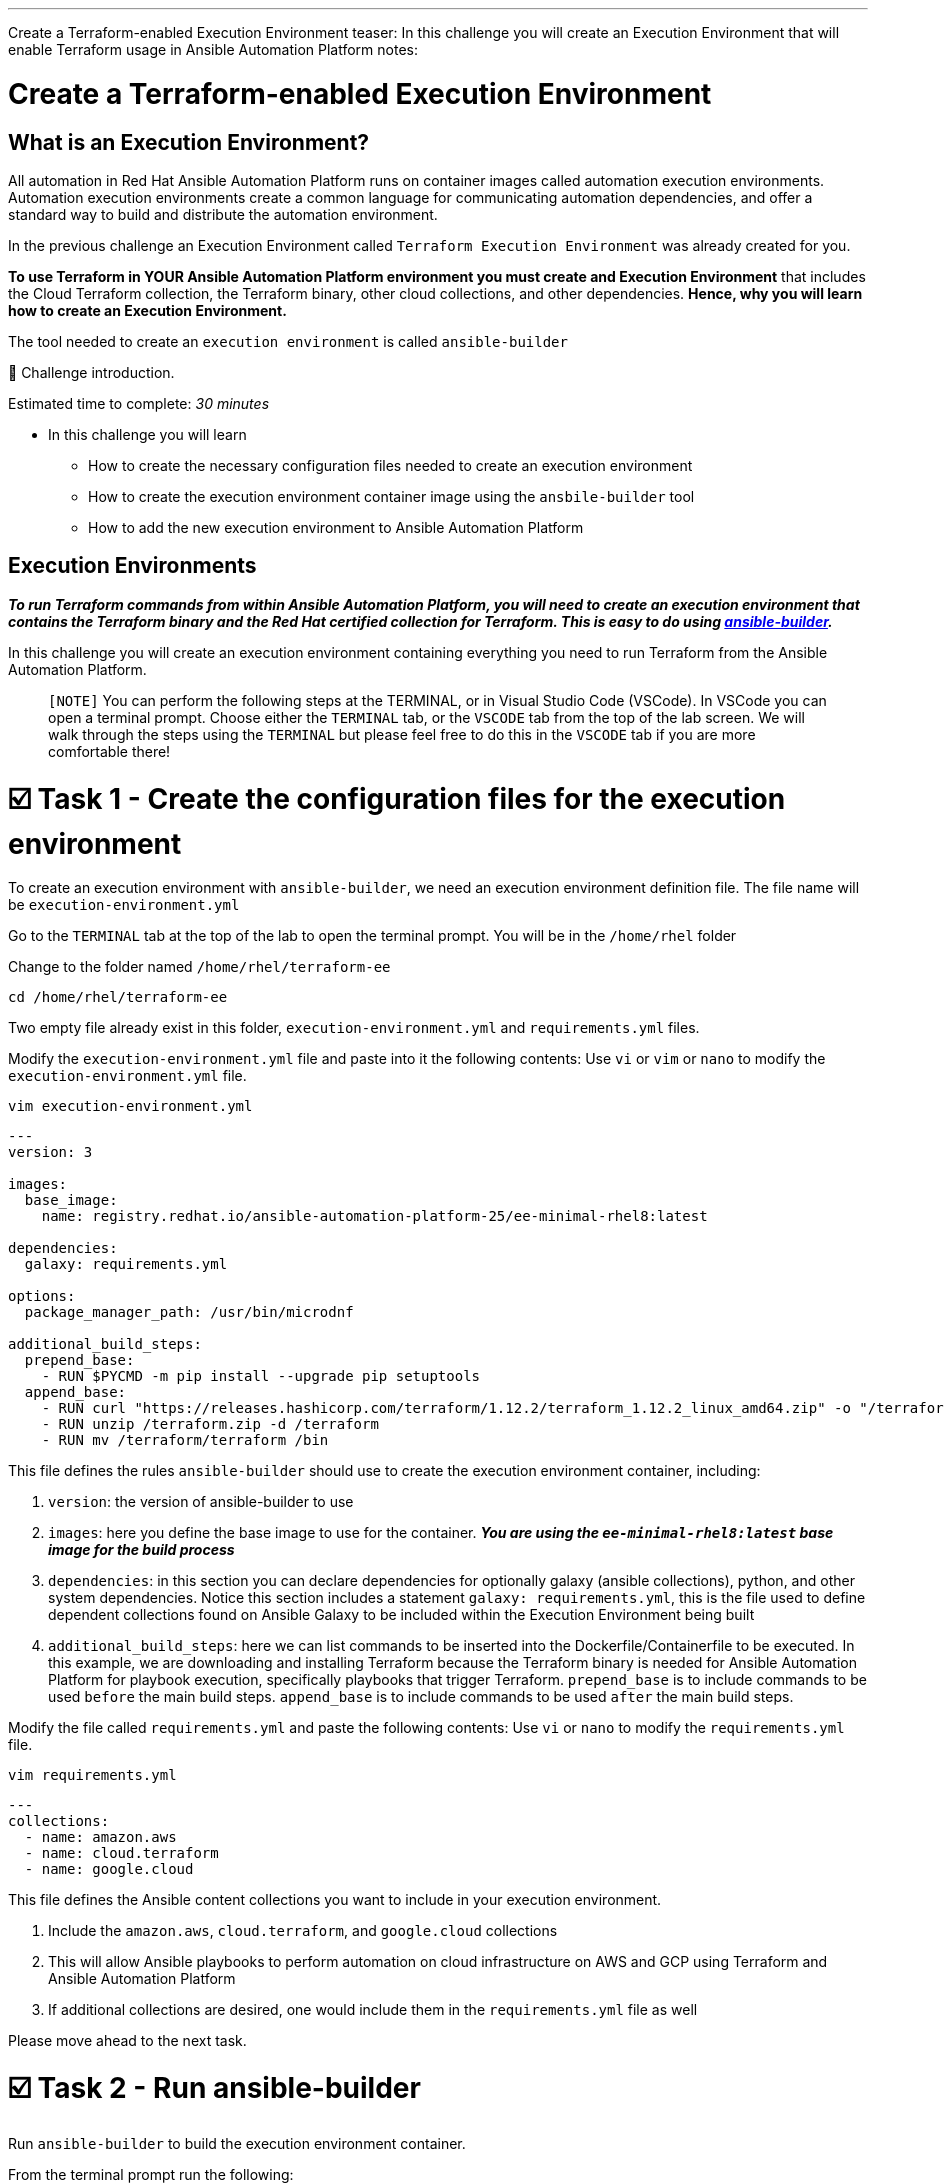 :doctype: book

'''

Create a Terraform-enabled Execution Environment teaser: In this challenge you will create an Execution Environment that will enable   Terraform usage in Ansible Automation Platform notes:

# Create a Terraform-enabled Execution Environment

## What is an Execution Environment?
All automation in Red Hat Ansible Automation Platform runs on container images called automation execution environments.
Automation execution environments create a common language for communicating automation dependencies, and offer a standard way to build and distribute the automation environment.

In the previous challenge an Execution Environment called `Terraform Execution Environment` was already created for you.

*To use Terraform in YOUR Ansible Automation Platform environment you must create and Execution Environment* that includes the Cloud Terraform collection, the Terraform binary, other cloud collections, and other dependencies.
*Hence, why you will learn how to create an Execution Environment.*

The tool needed to create an `execution environment` is called `ansible-builder`

👋 Challenge introduction.

Estimated time to complete: _30 minutes_

* In this challenge you will learn
 ** How to create the necessary configuration files needed to create an execution environment
 ** How to create the execution environment container image using the `ansbile-builder` tool
 ** How to add the new execution environment to Ansible Automation Platform

== Execution Environments

*_To run Terraform commands from within Ansible Automation Platform, you will need to create an execution environment that contains the Terraform binary and the Red Hat certified collection for Terraform.
This is easy to do using https://docs.redhat.com/en/documentation/red_hat_ansible_automation_platform/latest/html/creating_and_using_execution_environments/assembly-using-builder[ansible-builder]._*

In this challenge you will create an execution environment containing everything you need to run Terraform from the Ansible Automation Platform.

____
`[NOTE]` You can perform the following steps at the TERMINAL, or in Visual Studio Code (VSCode).
In VSCode you can open a terminal prompt.
Choose either the `TERMINAL` tab, or the `VSCODE` tab from the top of the lab screen.
We will walk through the steps using the `TERMINAL` but please feel free to do this in the `VSCODE` tab if you are more comfortable there!
____

[[task1]]
= ☑️ Task 1 - Create the configuration files for the execution environment

To create an execution environment with `ansible-builder`, we need an execution environment definition file.
The file name will be `execution-environment.yml`

Go to the `TERMINAL`  tab at the top of the lab to open the terminal prompt.
You will be in the `/home/rhel` folder

Change to the folder named `/home/rhel/terraform-ee`

----
cd /home/rhel/terraform-ee
----

Two empty file already exist in this folder,  `execution-environment.yml` and `requirements.yml` files.

Modify the `execution-environment.yml` file and paste into it the following contents: Use `vi` or `vim` or `nano` to modify the `execution-environment.yml` file.

----
vim execution-environment.yml
----

----
---
version: 3

images:
  base_image:
    name: registry.redhat.io/ansible-automation-platform-25/ee-minimal-rhel8:latest

dependencies:
  galaxy: requirements.yml

options:
  package_manager_path: /usr/bin/microdnf

additional_build_steps:
  prepend_base:
    - RUN $PYCMD -m pip install --upgrade pip setuptools
  append_base:
    - RUN curl "https://releases.hashicorp.com/terraform/1.12.2/terraform_1.12.2_linux_amd64.zip" -o "/terraform.zip"
    - RUN unzip /terraform.zip -d /terraform
    - RUN mv /terraform/terraform /bin
----

This file defines the rules `ansible-builder` should use to create the execution environment container, including:

. `version`: the version of ansible-builder to use
. `images`: here you define the base image to use for the container.
*_You are using the  `ee-minimal-rhel8:latest` base image for the build process_*
. `dependencies`: in this section you can declare dependencies for optionally galaxy (ansible collections), python, and other system dependencies.
Notice this section includes a statement `galaxy: requirements.yml`, this is the file used to define dependent collections found on Ansible Galaxy to be included within the Execution Environment being built
. `additional_build_steps`: here we can list commands to be inserted into the Dockerfile/Containerfile to be executed.
In this example, we are downloading and installing Terraform because the Terraform binary is needed for Ansible Automation Platform for playbook execution, specifically playbooks that trigger Terraform.
`prepend_base` is to include commands to be used `before` the main build steps.
`append_base` is to include commands to be used `after` the main build steps.

Modify the file called `requirements.yml` and paste the following contents: Use `vi` or `nano` to modify the `requirements.yml` file.

----
vim requirements.yml
----

----
---
collections:
  - name: amazon.aws
  - name: cloud.terraform
  - name: google.cloud
----

This file defines the Ansible content collections you want to include in your execution environment.

. Include the `amazon.aws`, `cloud.terraform`, and `google.cloud` collections
. This will allow Ansible playbooks to perform automation on cloud infrastructure on AWS and GCP using Terraform and Ansible Automation Platform
. If  additional collections are desired, one would include them in the `requirements.yml` file as well

Please move ahead to the next task.

[[task2]]
= ☑️ Task 2 - Run ansible-builder

Run `ansible-builder` to build the execution environment container.

From the terminal prompt run the following:

----
ansible-builder build -v 3 --tag terraform-ee
----

This will build the container image tagged with `terraform-ee`.
This will take a few minutes, and you should see output similar to the following: image:https://github.com/HichamMourad/terraform-aap/blob/main/images/eesuccess.png?raw=true[]

To see the newly created image run the following command.
This image was built locally.

----
podman images
----

At this point, you would typically push the container image to a registry such as `Quay` or `Dockerhub` or your own `Private Automation Hub`.
If you have a Quay or Dockerhub account already, feel free to create a repository, push the image as you normally would, and use it in the following steps, *_otherwise we have a pre-existing image you can pull._*

*_Example commands_* on how to tag and then push the Execution Environment image to Quay.io

`podman tag localhost/terraform-ee  quay.io/[username]/terraform-ee`

`podman login --username [username] --password [mypassowrd] quay.io`

`podman push quay.io/[username]/terraform-ee`

[[task3]]
= ☑️ Task 3 - Add the Terraform Execution Environment to Ansible Automation Platform

Now you will add an execution environment to Ansible Automation Platform.

Click on the `Ansible Automation Platform` tab at the top of lab.
(if not already)

Log in using the following credentials: _Login credentials:_ `User:  admin` `Password:  ansible123!`

Expand the `Automation Execution` menu on the left.

Navigate to  `Automation Execution` \-> `Infrastructure` \->`` Execution Environments``.

Click on `+ Create execution environment` and enter the following information.

|===
| Field | Value

| Name
| myTerraform EE

| Image
| quay.io/acme_corp/terraform_ee

| Pull
| Only pull the image if not present before running

| Registry credential
| Quay Registry Credential
|===

____
`[NOTE]` *Since this image on Quay.io is public you don't need to create a Registry credential*
____

Click on `Create execution environment` to save this new Execution Environmnet.
Yes, Yes, we're using the same image we already have, but remember, this is just to demnstrate how you would add your own created Execution Environment to Ansible Automation Platform.
image:https://github.com/HichamMourad/terraform-aap/blob/main/images/create-ee.png?raw=true[]

This Execution Environment is now available for use in Ansible Automation Platform.
